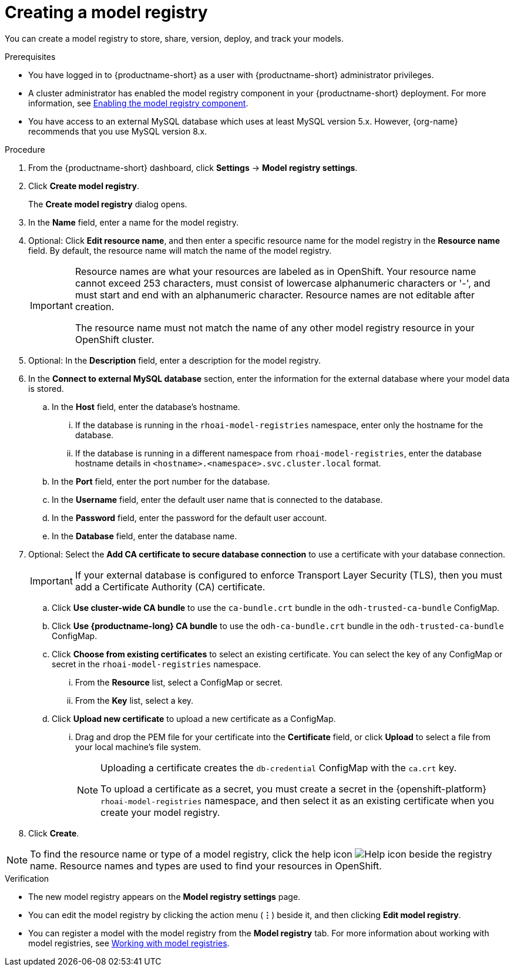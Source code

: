:_module-type: PROCEDURE

[id='creating-a-model-registry_{context}']
= Creating a model registry

[role='_abstract']
You can create a model registry to store, share, version, deploy, and track your models.

.Prerequisites
* You have logged in to {productname-short} as a user with {productname-short} administrator privileges. 
ifdef::upstream[]
* A cluster administrator has enabled the model registry component in your {productname-short} deployment. For more information, see link:{odhdocshome}/working-with-model-registries/#enabling-the-model-registry-component[Enabling the model registry component].
endif::[]
ifndef::upstream[]
* A cluster administrator has enabled the model registry component in your {productname-short} deployment. For more information, see link:{rhoaidocshome}{default-format-url}/enabling_the_model_registry_component/enabling-the-model-registry-component_model-registry-config[Enabling the model registry component].
endif::[]
* You have access to an external MySQL database which uses at least MySQL version 5.x. However, {org-name} recommends that you use MySQL version 8.x.

.Procedure
. From the {productname-short} dashboard, click *Settings* -> *Model registry settings*.
. Click *Create model registry*.
+
The *Create model registry* dialog opens.
. In the *Name* field, enter a name for the model registry.
. Optional: Click *Edit resource name*, and then enter a specific resource name for the model registry in the *Resource name* field. By default, the resource name will match the name of the model registry.
+
[IMPORTANT]
====
Resource names are what your resources are labeled as in OpenShift. Your resource name cannot exceed 253 characters, must consist of lowercase alphanumeric characters or '-', and must start and end with an alphanumeric character. Resource names are not editable after creation.

The resource name must not match the name of any other model registry resource in your OpenShift cluster.
====
. Optional: In the *Description* field, enter a description for the model registry.
. In the *Connect to external MySQL database* section, enter the information for the external database where your model data is stored.
.. In the *Host* field, enter the database's hostname.
ifdef::upstream[]
... If the database is running in the `odh-model-registries` namespace, enter only the hostname for the database.
... If the database is running in a different namespace from `odh-model-registries`, enter the database hostname details in `<hostname>.<namespace>.svc.cluster.local` format.
endif::[]
ifndef::upstream[]
... If the database is running in the `rhoai-model-registries` namespace, enter only the hostname for the database.
... If the database is running in a different namespace from `rhoai-model-registries`, enter the database hostname details in `<hostname>.<namespace>.svc.cluster.local` format.
endif::[]
.. In the *Port* field, enter the port number for the database.
.. In the *Username* field, enter the default user name that is connected to the database.
.. In the *Password* field, enter the password for the default user account.
.. In the *Database* field, enter the database name.
. Optional: Select the *Add CA certificate to secure database connection* to use a certificate with your database connection.
+
[IMPORTANT]
====
If your external database is configured to enforce Transport Layer Security (TLS), then you must add a Certificate Authority (CA) certificate.
====
.. Click *Use cluster-wide CA bundle* to use the `ca-bundle.crt` bundle in the `odh-trusted-ca-bundle` ConfigMap.
.. Click *Use {productname-long} CA bundle* to use the `odh-ca-bundle.crt` bundle in the `odh-trusted-ca-bundle` ConfigMap.
ifdef::upstream[]
.. Click *Choose from existing certificates* to select an existing certificate. You can select the key of any ConfigMap or secret in the `odh-model-registries` namespace.
endif::[]
ifndef::upstream[]
.. Click *Choose from existing certificates* to select an existing certificate. You can select the key of any ConfigMap or secret in the `rhoai-model-registries` namespace.
endif::[]
... From the *Resource* list, select a ConfigMap or secret. 
... From the *Key* list, select a key.
.. Click *Upload new certificate* to upload a new certificate as a ConfigMap.
... Drag and drop the PEM file for your certificate into the *Certificate* field, or click *Upload* to select a file from your local machine's file system.
+
[NOTE]
====
Uploading a certificate creates the `db-credential` ConfigMap with the `ca.crt` key. 

ifdef::upstream[]
To upload a certificate as a secret, you must create a secret in the {openshift-platform} `odh-model-registries` namespace, and then select it as an existing certificate when you create your model registry.

For more information about creating secrets in {openshift-platform}, see link:https://docs.redhat.com/en/documentation/openshift_container_platform/{ocp-latest-version}/html/nodes/working-with-pods#nodes-pods-secrets[Providing sensitive data to pods by using secrets].
endif::[]
ifndef::upstream[]
To upload a certificate as a secret, you must create a secret in the {openshift-platform} `rhoai-model-registries` namespace, and then select it as an existing certificate when you create your model registry.

ifdef::self-managed[]
For more information about creating secrets in {openshift-platform}, see link:https://docs.redhat.com/en/documentation/openshift_container_platform/{ocp-latest-version}/html/nodes/working-with-pods#nodes-pods-secrets[Providing sensitive data to pods by using secrets].
endif::[]
ifdef::cloud-service[]
For more information about creating secrets in {openshift-platform}, see link:https://docs.redhat.com/en/documentation/openshift_dedicated/{osd-latest-version}/html/nodes/working-with-pods#nodes-pods-secrets[OpenShift Dedicated: Providing sensitive data to pods by using secrets] and link:https://docs.redhat.com/en/documentation/red_hat_openshift_service_on_aws/{osd-latest-version}/html/nodes/working-with-pods#nodes-pods-secrets-creating_nodes-pods-secrets[Red Hat OpenShift Service on AWS: Providing sensitive data to pods by using secrets].
endif::[]
endif::[]
====
+
. Click *Create*.

[NOTE]
====
To find the resource name or type of a model registry, click the help icon image:images/rhoai-help-icon.png[Help icon] beside the registry name. Resource names and types are used to find your resources in OpenShift.
====

.Verification
* The new model registry appears on the *Model registry settings* page.
* You can edit the model registry by clicking the action menu (*&#8942;*) beside it, and then clicking *Edit model registry*.
ifdef::upstream[]
* You can register a model with the model registry from the *Model registry* tab. For more information about working with model registries, see link:{odhdocshome}/working-with-model-registries/#working-with-model-registries_model-registry[Working with model registries].
endif::[]
ifndef::upstream[]
* You can register a model with the model registry from the *Model registry* tab. For more information about working with model registries, see link:{rhoaidocshome}{default-format-url}/working_with_model_registries/index[Working with model registries].
endif::[]

// [role="_additional-resources"]
// .Additional resources
// * TODO or delete

